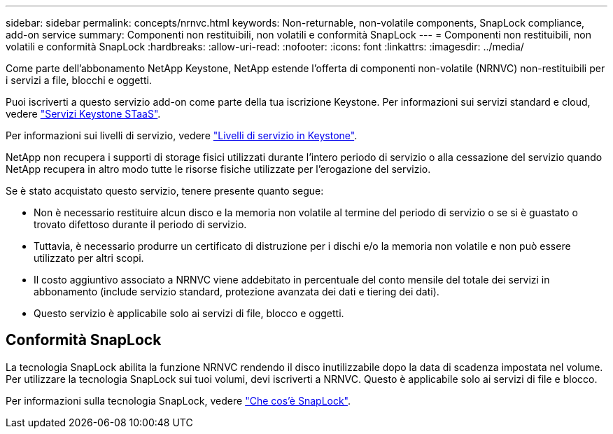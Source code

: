 ---
sidebar: sidebar 
permalink: concepts/nrnvc.html 
keywords: Non-returnable, non-volatile components, SnapLock compliance, add-on service 
summary: Componenti non restituibili, non volatili e conformità SnapLock 
---
= Componenti non restituibili, non volatili e conformità SnapLock
:hardbreaks:
:allow-uri-read: 
:nofooter: 
:icons: font
:linkattrs: 
:imagesdir: ../media/


[role="lead"]
Come parte dell'abbonamento NetApp Keystone, NetApp estende l'offerta di componenti non-volatile (NRNVC) non-restituibili per i servizi a file, blocchi e oggetti.

Puoi iscriverti a questo servizio add-on come parte della tua iscrizione Keystone.
Per informazioni sui servizi standard e cloud, vedere link:supported-storage-services.html["Servizi Keystone STaaS"].

Per informazioni sui livelli di servizio, vedere link:../concepts/service-levels.html["Livelli di servizio in Keystone"].

NetApp non recupera i supporti di storage fisici utilizzati durante l'intero periodo di servizio o alla cessazione del servizio quando NetApp recupera in altro modo tutte le risorse fisiche utilizzate per l'erogazione del servizio.

Se è stato acquistato questo servizio, tenere presente quanto segue:

* Non è necessario restituire alcun disco e la memoria non volatile al termine del periodo di servizio o se si è guastato o trovato difettoso durante il periodo di servizio.
* Tuttavia, è necessario produrre un certificato di distruzione per i dischi e/o la memoria non volatile e non può essere utilizzato per altri scopi.
* Il costo aggiuntivo associato a NRNVC viene addebitato in percentuale del conto mensile del totale dei servizi in abbonamento (include servizio standard, protezione avanzata dei dati e tiering dei dati).
* Questo servizio è applicabile solo ai servizi di file, blocco e oggetti.




== Conformità SnapLock

La tecnologia SnapLock abilita la funzione NRNVC rendendo il disco inutilizzabile dopo la data di scadenza impostata nel volume. Per utilizzare la tecnologia SnapLock sui tuoi volumi, devi iscriverti a NRNVC. Questo è applicabile solo ai servizi di file e blocco.

Per informazioni sulla tecnologia SnapLock, vedere https://docs.netapp.com/us-en/ontap/snaplock/snaplock-concept.html["Che cos'è SnapLock"^].
